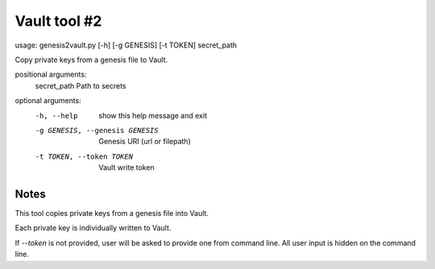 Vault tool #2
=============
usage: genesis2vault.py [-h] [-g GENESIS] [-t TOKEN] secret_path

Copy private keys from a genesis file to Vault.

positional arguments:
  secret_path           Path to secrets

optional arguments:
  -h, --help            show this help message and exit
  -g GENESIS, --genesis GENESIS
                        Genesis URI (url or filepath)
  -t TOKEN, --token TOKEN
                        Vault write token

Notes
-----

This tool copies private keys from a genesis file into Vault.

Each private key is individually written to Vault.

If `--token` is not provided, user will be asked to provide one from command line. All user input is hidden on the command line.
